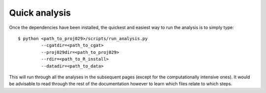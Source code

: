 


================
Quick analysis
================

Once the dependencies have been installed, the quickest and easiest way to run the analysis is to simply
type::


    $ python <path_to_proj029>/scripts/run_analysis.py 
             --cgatdir=<path_to_cgat>
             --proj029dir=<path_to_proj029>
             --rdir=<path_to_R_install>
             --datadir=<path_to_data>


This will run through all the analyses in the subsequent pages (except for the computationally intensive ones). It
would be advisable to read through the rest of the documentation however to learn which files relate to which
steps.




